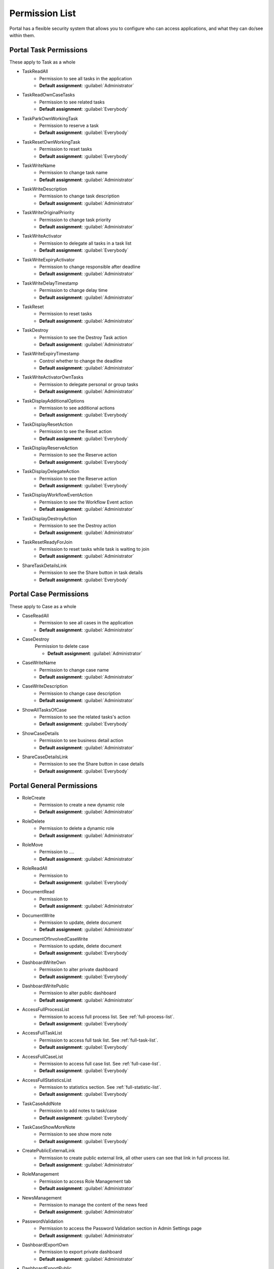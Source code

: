 .. _list-permissions:

Permission List
================

Portal has a flexible security system that allows you to configure who can access applications, and what they can do/see within them.


Portal Task Permissions
-----------------------
These apply to Task as a whole

- _`TaskReadAll`
    - Permission to see all tasks in the application

    - **Default assignment**: :guilabel:`Administrator`

- _`TaskReadOwnCaseTasks`
    - Permission to see related tasks

    - **Default assignment**: :guilabel:`Everybody`

- _`TaskParkOwnWorkingTask`
    - Permission to reserve a task

    - **Default assignment**: :guilabel:`Everybody`

- _`TaskResetOwnWorkingTask`
    - Permission to reset tasks 

    - **Default assignment**: :guilabel:`Everybody`

- _`TaskWriteName`
    - Permission to change task name

    - **Default assignment**: :guilabel:`Administrator`

- _`TaskWriteDescription`
    - Permission to change task description

    - **Default assignment**: :guilabel:`Administrator`

- _`TaskWriteOriginalPriority`
    - Permission to change task priority

    - **Default assignment**: :guilabel:`Administrator`

- _`TaskWriteActivator`
    - Permission to delegate all tasks in a task list

    - **Default assignment**: :guilabel:`Everybody`

- _`TaskWriteExpiryActivator`
    - Permission to change responsible after deadline

    - **Default assignment**: :guilabel:`Administrator`

- _`TaskWriteDelayTimestamp`
    - Permission to change delay time

    - **Default assignment**: :guilabel:`Administrator`

- _`TaskReset`
    - Permission to reset tasks

    - **Default assignment**: :guilabel:`Administrator`

- _`TaskDestroy`
    - Permission to see the Destroy Task action

    - **Default assignment**: :guilabel:`Administrator`

- _`TaskWriteExpiryTimestamp`
    - Control whether to change the deadline

    - **Default assignment**: :guilabel:`Administrator`

- _`TaskWriteActivatorOwnTasks`
    - Permission to delegate personal or group tasks

    - **Default assignment**: :guilabel:`Administrator`

- _`TaskDisplayAdditionalOptions`
    - Permission to see additional actions

    - **Default assignment**: :guilabel:`Everybody`

- _`TaskDisplayResetAction`
    - Permission to see the Reset action

    - **Default assignment**: :guilabel:`Everybody`

- _`TaskDisplayReserveAction`
    - Permission to see the Reserve action

    - **Default assignment**: :guilabel:`Everybody`

- _`TaskDisplayDelegateAction`
    - Permission to see the Reserve action

    - **Default assignment**: :guilabel:`Everybody`

- _`TaskDisplayWorkflowEventAction`
    - Permission to see the Workflow Event action

    - **Default assignment**: :guilabel:`Administrator`

- _`TaskDisplayDestroyAction`
    - Permission to see the Destroy action

    - **Default assignment**: :guilabel:`Administrator`

- _`TaskResetReadyForJoin`
    - Permission to reset tasks while task is waiting to join

    - **Default assignment**: :guilabel:`Administrator`

- _`ShareTaskDetailsLink`
    - Permission to see the Share button in task details

    - **Default assignment**: :guilabel:`Everybody`

Portal Case Permissions
-----------------------
These apply to Case as a whole

- _`CaseReadAll`
    - Permission to see all cases in the application

    - **Default assignment**: :guilabel:`Administrator`

- _`CaseDestroy`
    Permission to delete case

    - **Default assignment**: :guilabel:`Administrator`

- _`CaseWriteName`
    - Permission to change case name

    - **Default assignment**: :guilabel:`Administrator`

- _`CaseWriteDescription`
    - Permission to change case description

    - **Default assignment**: :guilabel:`Administrator`

- _`ShowAllTasksOfCase`
    - Permission to see the related tasks's action 

    - **Default assignment**: :guilabel:`Everybody`

- _`ShowCaseDetails`
    - Permission to see business detail action

    - **Default assignment**: :guilabel:`Administrator`

- _`ShareCaseDetailsLink`
    - Permission to see the Share button in case details

    - **Default assignment**: :guilabel:`Everybody`


Portal General Permissions
--------------------------

- _`RoleCreate`
    - Permission to create a new dynamic role 

    - **Default assignment**: :guilabel:`Administrator`

- _`RoleDelete`
    - Permission to delete a dynamic role

    - **Default assignment**: :guilabel:`Administrator`

- _`RoleMove`
    - Permission to ....

    - **Default assignment**: :guilabel:`Administrator`

- _`RoleReadAll`
    - Permission to 

    - **Default assignment**: :guilabel:`Everybody`

- _`DocumentRead`
    - Permission to 

    - **Default assignment**: :guilabel:`Administrator`

- _`DocumentWrite`
    - Permission to update, delete document

    - **Default assignment**: :guilabel:`Administrator`

- _`DocumentOfInvolvedCaseWrite`
    - Permission to update, delete document

    - **Default assignment**: :guilabel:`Everybody`

- _`DashboardWriteOwn`
    - Permission to alter private dashboard 

    - **Default assignment**: :guilabel:`Everybody`

- _`DashboardWritePublic`
    - Permission to alter public dashboard

    - **Default assignment**: :guilabel:`Administrator`

- _`AccessFullProcessList`
    - Permission to access full process list. See :ref:`full-process-list`.

    - **Default assignment**: :guilabel:`Everybody`

- _`AccessFullTaskList`
    - Permission to access full task list. See :ref:`full-task-list`.

    - **Default assignment**: :guilabel:`Everybody`

- _`AccessFullCaseList`
    - Permission to access full case list. See :ref:`full-case-list`.

    - **Default assignment**: :guilabel:`Everybody`

- _`AccessFullStatisticsList`
    - Permission to statistics section. See :ref:`full-statistic-list`.

    - **Default assignment**: :guilabel:`Everybody`

- _`TaskCaseAddNote`
    - Permission to add notes to task/case

    - **Default assignment**: :guilabel:`Everybody`

- _`TaskCaseShowMoreNote`
    - Permission to see show more note

    - **Default assignment**: :guilabel:`Everybody`

- _`CreatePublicExternalLink`
    - Permission to create public external link, all other users can see that link in full process list.

    - **Default assignment**: :guilabel:`Administrator`

- _`RoleManagement`
    - Permission to access Role Management tab

    - **Default assignment**: :guilabel:`Administrator`

- _`NewsManagement`
    - Permission to manage the content of the news feed

    - **Default assignment**: :guilabel:`Administrator`

- _`PasswordValidation`
    - Permission to access the Password Validation section in Admin Settings page

    - **Default assignment**: :guilabel:`Administrator`

- _`DashboardExportOwn`
    - Permission to export private dashboard

    - **Default assignment**: :guilabel:`Administrator`

- _`DashboardExportPublic`
    - Permission to export public dashboard

    - **Default assignment**: :guilabel:`Administrator`

- _`DashboardImportOwn`
    - Permission to import private dashboard

    - **Default assignment**: :guilabel:`Everybody`

- _`DashboardImportPublic`
    - Permission to import public dashboard

    - **Default assignment**: :guilabel:`Everybody`

- _`ShareDashboardLink`
    - Permission to share dashboard

    - **Default assignment**: :guilabel:`Everybody`


Portal Absence And Substitute Permissions
-----------------------------------------

- _`UserCreateAbsence`
    - Permission to create, edit absence of all users

    - **Default assignment**: :guilabel:`Administrator`

- _`UserCreateOwnAbsence`
    - Permission to create, edit personal absence

    - **Default assignment**: :guilabel:`Everybody`

- _`UserDeleteAbsence`
    - Permission to remove the absence entries for all users

    - **Default assignment**: :guilabel:`Administrator`

- _`UserDeleteOwnAbsence`
    - Permission to remove the personal absence entries

    - **Default assignment**: :guilabel:`Everybody`

- _`UserReadAbsences`
    - Permission to read absences of all users

    - **Default assignment**: :guilabel:`Administrator`

- _`UserReadOwnAbsences`
    - Permission to read personal absences

    - **Default assignment**: :guilabel:`Everybody`

- _`UserCreateSubstitute`
    - Permission to create substitute of all users

    - **Default assignment**: :guilabel:`Administrator`

- _`UserCreateOwnSubstitute`
    - Permission to create personal substitute

    - **Default assignment**: :guilabel:`Everybody`

- _`UserReadSubstitutes`
    - Permission to read substitute of all users

    - **Default assignment**: :guilabel:`Administrator`


Portal Statistic Permissions
----------------------------

- _`StatisticAddDashboardChart`
    - Permission to add dashboard chart

    - **Default assignment**: :guilabel:`Everybody`

- _`StatisticAnalyzeTask`
    - Permission to analyze, filter tasks and export data to excel for advanced analysis

    - **Default assignment**: :guilabel:`Administrator`


Portal Express Permissions
--------------------------

- _`ExpressCreateWorkflow`
    - Permission to create Express workflow

    - **Default assignment**: :guilabel:`Everybody`
